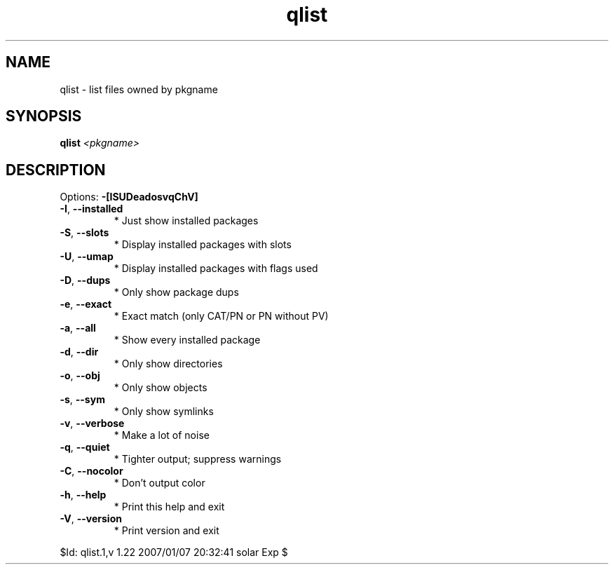 .TH qlist "1" "January 2007" "Gentoo Foundation" "qlist"
.SH NAME
qlist \- list files owned by pkgname
.SH SYNOPSIS
.B qlist
\fI<pkgname>\fR
.SH DESCRIPTION
Options: \fB\-[ISUDeadosvqChV]\fR
.TP
\fB\-I\fR, \fB\-\-installed\fR
* Just show installed packages
.TP
\fB\-S\fR, \fB\-\-slots\fR
* Display installed packages with slots
.TP
\fB\-U\fR, \fB\-\-umap\fR
* Display installed packages with flags used
.TP
\fB\-D\fR, \fB\-\-dups\fR
* Only show package dups
.TP
\fB\-e\fR, \fB\-\-exact\fR
* Exact match (only CAT/PN or PN without PV)
.TP
\fB\-a\fR, \fB\-\-all\fR
* Show every installed package
.TP
\fB\-d\fR, \fB\-\-dir\fR
* Only show directories
.TP
\fB\-o\fR, \fB\-\-obj\fR
* Only show objects
.TP
\fB\-s\fR, \fB\-\-sym\fR
* Only show symlinks
.TP
\fB\-v\fR, \fB\-\-verbose\fR
* Make a lot of noise
.TP
\fB\-q\fR, \fB\-\-quiet\fR
* Tighter output; suppress warnings
.TP
\fB\-C\fR, \fB\-\-nocolor\fR
* Don't output color
.TP
\fB\-h\fR, \fB\-\-help\fR
* Print this help and exit
.TP
\fB\-V\fR, \fB\-\-version\fR
* Print version and exit
.PP
$Id: qlist.1,v 1.22 2007/01/07 20:32:41 solar Exp $
